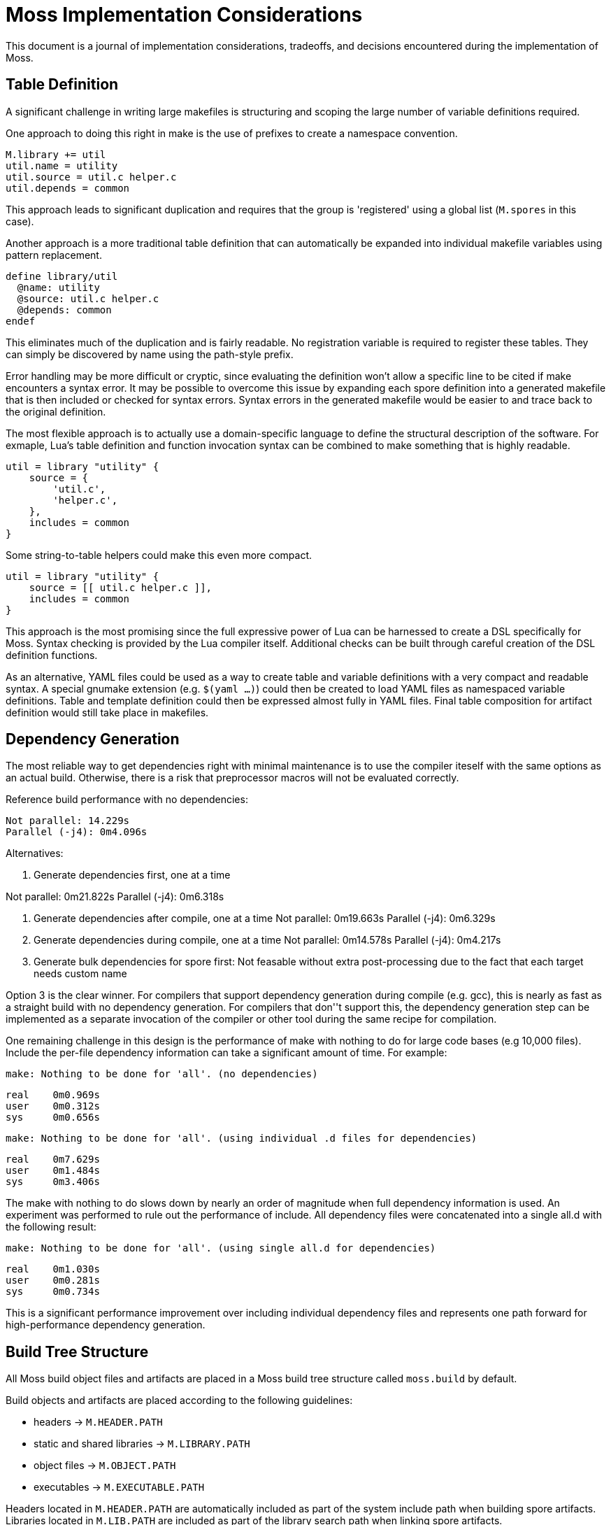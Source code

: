 = Moss Implementation Considerations

This document is a journal of implementation considerations, tradeoffs, and decisions encountered during the implementation of Moss.

== Table Definition

A significant challenge in writing large makefiles is structuring and scoping the large number of variable definitions required.

One approach to doing this right in make is the use of prefixes to create a namespace convention.

[source,makefile]
----
M.library += util
util.name = utility
util.source = util.c helper.c
util.depends = common
----

This approach leads to significant duplication and requires that the group is 'registered' using a global list (`M.spores` in this case).

Another approach is a more traditional table definition that can automatically be expanded into individual makefile variables using pattern replacement.

[source,makefile]
----
define library/util
  @name: utility
  @source: util.c helper.c
  @depends: common
endef
----

This eliminates much of the duplication and is fairly readable.
No registration variable is required to register these tables.
They can simply be discovered by name using the path-style prefix.

Error handling may be more difficult or cryptic, since evaluating the definition won't allow a specific line to be cited if make encounters a syntax error.
It may be possible to overcome this issue by expanding each spore definition into a generated makefile that is then included or checked for syntax errors.
Syntax errors in the generated makefile would be easier to and trace back to the original definition.

The most flexible approach is to actually use a domain-specific language to define the structural description of the software.
For exmaple, Lua's table definition and function invocation syntax can be combined to make something that is highly readable.

[source,lua]
----
util = library "utility" {
    source = {
        'util.c',
        'helper.c',
    },
    includes = common
}
----

Some string-to-table helpers could make this even more compact.

[source,lua]
----
util = library "utility" {
    source = [[ util.c helper.c ]],
    includes = common
}
----

This approach is the most promising since the full expressive power of Lua can be harnessed to create a DSL specifically for Moss.
Syntax checking is provided by the Lua compiler itself. Additional checks can be built through careful creation of the DSL definition functions.

As an alternative, YAML files could be used as a way to create table and variable definitions with a very compact and readable syntax.
A special gnumake extension (e.g. `$(yaml ...)`) could then be created to load YAML files as namespaced variable definitions.
Table and template definition could then be expressed almost fully in YAML files.
Final table composition for artifact definition would still take place in makefiles.

== Dependency Generation

The most reliable way to get dependencies right with minimal maintenance is to use the compiler iteself with the same options as an actual build.
Otherwise, there is a risk that preprocessor macros will not be evaluated correctly.

Reference build performance with no dependencies:

	Not parallel: 14.229s
	Parallel (-j4): 0m4.096s

Alternatives:

1. Generate dependencies first, one at a time

Not parallel: 0m21.822s
Parallel (-j4): 0m6.318s

2. Generate dependencies after compile, one at a time
Not parallel: 0m19.663s
Parallel (-j4): 0m6.329s

3. Generate dependencies during compile, one at a time
Not parallel: 0m14.578s
Parallel (-j4): 0m4.217s

3. Generate bulk dependencies for spore first: Not feasable without extra
   post-processing due to the fact that each target needs custom name

Option 3 is the clear winner. For compilers that support dependency generation
during compile (e.g. gcc), this is nearly as fast as a straight build with no
dependency generation. For compilers that don''t support this, the dependency
generation step can be implemented as a separate invocation of the compiler or
other tool during the same recipe for compilation.

One remaining challenge in this design is the performance of make with nothing
to do for large code bases (e.g 10,000 files). Include the per-file dependency
information can take a significant amount of time. For example:

	make: Nothing to be done for 'all'. (no dependencies)

	real    0m0.969s
	user    0m0.312s
	sys     0m0.656s

	make: Nothing to be done for 'all'. (using individual .d files for dependencies)

	real    0m7.629s
	user    0m1.484s
	sys     0m3.406s

The make with nothing to do slows down by nearly an order of magnitude when
full dependency information is used. An experiment was performed to rule out
the performance of include. All dependency files were concatenated into a
single all.d with the following result:

	make: Nothing to be done for 'all'. (using single all.d for dependencies)

	real    0m1.030s
	user    0m0.281s
	sys     0m0.734s

This is a significant performance improvement over including individual
dependency files and represents one path forward for high-performance
dependency generation.


== Build Tree Structure

All Moss build object files and artifacts are placed in a Moss build tree
structure called `moss.build` by default.

Build objects and artifacts are placed according to the following guidelines:

- headers -> `M.HEADER.PATH`
- static and shared libraries -> `M.LIBRARY.PATH`
- object files -> `M.OBJECT.PATH`
- executables -> `M.EXECUTABLE.PATH`

Headers located in `M.HEADER.PATH` are automatically included as part of
the system include path when building spore artifacts. Libraries located in
`M.LIB.PATH` are included as part of the library search path when linking
spore artifacts.

An example `moss.build` structure might look something like this:

	moss.build/
		include/
			freertos/
				task.h
				mutex.h
				...
			core/
				stuff.h
				...
			crypto/
				hash.h
				...
		obj/
			armv5.gcc-release/
				crypto/
					src/
						sha1.crypto.o
						md5.crypto.o
				...
			armv5.gcc-debug/
				crypto/
					src/
						sha1.crypto.o
						md5.crypto.o
				...
		bin/
			armv5.gcc-release/
				...
			armv5.gcc-debug/
				...
		lib/
			armv5.gcc-release/
				libfreertos.a
				libcore.a
				libcrypto.a
			armv5.gcc-debug/
				libfreertos.a
				libcore.a
				libcrypto.a

Moss assumes that header files are shared across all platforms and
toolchains. Any platform-specific header files are an internal
implementation detail of the source code for a spore that defines them.

== Recursive vs Inclusive

There are some high-level considerations to make. Do we use any amount of
recursive make to help with iteration over toolchains, platforms, or
possibly even individual spores? It may simplify some things, but the
performance tradeoffs are unknown. As little recursion as possible is the
general design goal.

For example, instead of expanding rules for spores using foreach into a flat
Makefile, it would be possible to invoke a child process to build each spore
using the same rules with variables expanded within each process sandbox. This
could take place in parallel once the spore interdependencies have been
resolved at the top level. An added benefit is that on multi-core machines,
dependency checks for leaf components could take place in parallel.

If we make use of target-specific variables for toolchain settings, we need to invoke make once recursively on each spore for that target to ensure dependencies are right.

If we simply set toolchain in a top-level invocation of make, we can use that variable in any invocation.

We could also generate spore targets for all toolchains in a single top level invocation.

For example, spore crypto could spawn

	armv5/crypto armv7/crypto host/crypto

By default, linking armv7/app would pick up armv7/crypto. However, this could be overridden with

	armv7/app.depends = armv5/crypto

Toolchain specific dependencies would automatically inherit the appropriate toolchain prefix.

Some use cases may require that toolchain be specialized for certain spores by platforms. That is, a given spore might have to be built a special way for a particular platform. I think this could be done via target specific variables.
